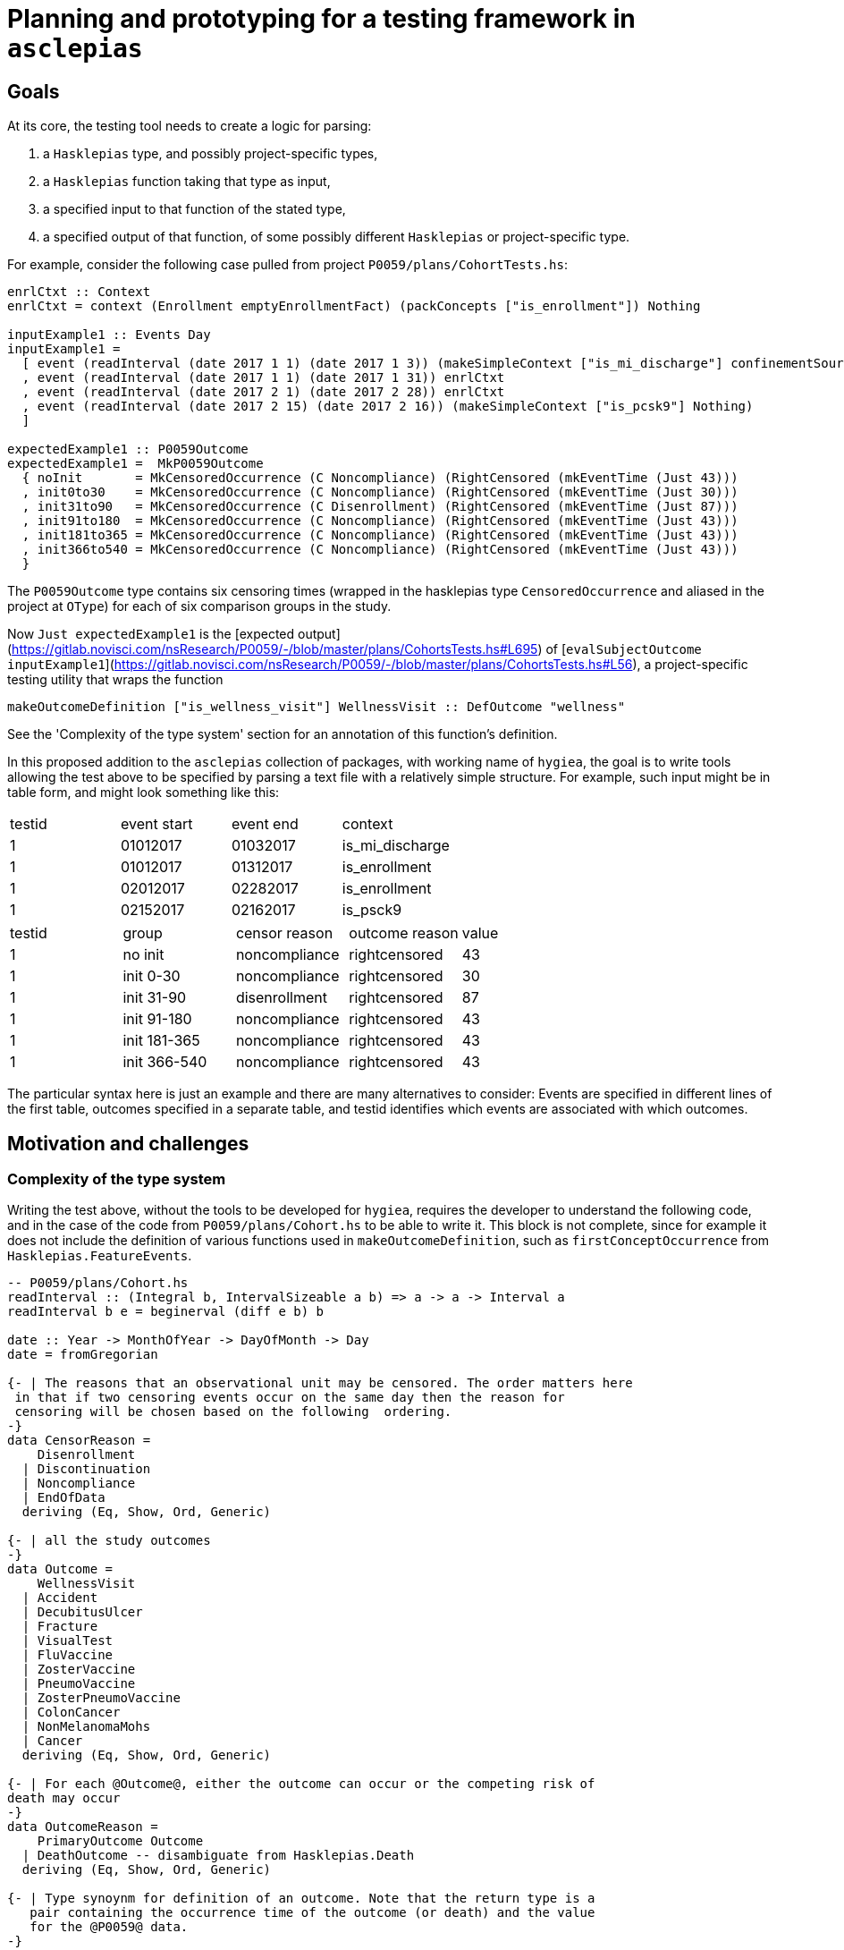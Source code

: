 = Planning and prototyping for a testing framework in `asclepias`

== Goals

At its core, the testing tool needs to create a logic for parsing:

1. a `Hasklepias` type, and possibly project-specific types,
2. a `Hasklepias` function taking that type as input,
3. a specified input to that function of the stated type,
4. a specified output of that function, of some possibly different `Hasklepias` or project-specific type.

For example, consider the following case pulled from project `P0059/plans/CohortTests.hs`:

[script,haskell]
----
enrlCtxt :: Context
enrlCtxt = context (Enrollment emptyEnrollmentFact) (packConcepts ["is_enrollment"]) Nothing

inputExample1 :: Events Day
inputExample1 =
  [ event (readInterval (date 2017 1 1) (date 2017 1 3)) (makeSimpleContext ["is_mi_discharge"] confinementSource)
  , event (readInterval (date 2017 1 1) (date 2017 1 31)) enrlCtxt
  , event (readInterval (date 2017 2 1) (date 2017 2 28)) enrlCtxt
  , event (readInterval (date 2017 2 15) (date 2017 2 16)) (makeSimpleContext ["is_pcsk9"] Nothing)
  ]

expectedExample1 :: P0059Outcome
expectedExample1 =  MkP0059Outcome
  { noInit       = MkCensoredOccurrence (C Noncompliance) (RightCensored (mkEventTime (Just 43)))
  , init0to30    = MkCensoredOccurrence (C Noncompliance) (RightCensored (mkEventTime (Just 30)))
  , init31to90   = MkCensoredOccurrence (C Disenrollment) (RightCensored (mkEventTime (Just 87)))
  , init91to180  = MkCensoredOccurrence (C Noncompliance) (RightCensored (mkEventTime (Just 43)))
  , init181to365 = MkCensoredOccurrence (C Noncompliance) (RightCensored (mkEventTime (Just 43)))
  , init366to540 = MkCensoredOccurrence (C Noncompliance) (RightCensored (mkEventTime (Just 43)))
  }
----

The `P0059Outcome` type contains six censoring times (wrapped in the hasklepias type `CensoredOccurrence` and aliased in the project at `OType`) for each of six comparison groups in the study.

Now `Just expectedExample1` is the [expected output](https://gitlab.novisci.com/nsResearch/P0059/-/blob/master/plans/CohortsTests.hs#L695) of [`evalSubjectOutcome inputExample1`](https://gitlab.novisci.com/nsResearch/P0059/-/blob/master/plans/CohortsTests.hs#L56), a project-specific testing utility that wraps the function

[script,haskell]
----
makeOutcomeDefinition ["is_wellness_visit"] WellnessVisit :: DefOutcome "wellness"
----

See the 'Complexity of the type system' section for an annotation of this function's definition.

In this proposed addition to the `asclepias` collection of packages, with working name of `hygiea`, the goal is to write tools allowing the test above to be specified by parsing a text file with a relatively simple structure. For example, such input might be in table form, and might look something like this:

[cols="1,1,1,1"]
|===
|testid |event start |event end |context
|1 | 01012017 | 01032017 | is_mi_discharge
|1 | 01012017 | 01312017 | is_enrollment 
|1 | 02012017 | 02282017 | is_enrollment 
|1 | 02152017 | 02162017 | is_psck9
|===


[cols="1,1,1,1,1"]
|===
|testid |group |censor reason|outcome reason|value
|1 | no init | noncompliance | rightcensored | 43
|1 | init 0-30 | noncompliance | rightcensored | 30
|1 | init 31-90 | disenrollment | rightcensored | 87
|1 | init 91-180 | noncompliance | rightcensored | 43
|1 | init 181-365 | noncompliance | rightcensored | 43
|1 | init 366-540 | noncompliance | rightcensored | 43
|===

The particular syntax here is just an example and there are many alternatives to consider: Events are specified in different lines of the first table, outcomes specified in a separate table, and testid identifies which events are associated with which outcomes.

== Motivation and challenges

=== Complexity of the type system
Writing the test above, without the tools to be developed for `hygiea`, requires the developer to understand the following code, and in the case of the code from `P0059/plans/Cohort.hs` to be able to write it. This block is not complete, since for example it does not include the definition of various functions used in `makeOutcomeDefinition`, such as `firstConceptOccurrence` from `Hasklepias.FeatureEvents`.

[script,haskell]
----

-- P0059/plans/Cohort.hs
readInterval :: (Integral b, IntervalSizeable a b) => a -> a -> Interval a
readInterval b e = beginerval (diff e b) b

date :: Year -> MonthOfYear -> DayOfMonth -> Day
date = fromGregorian

{- | The reasons that an observational unit may be censored. The order matters here
 in that if two censoring events occur on the same day then the reason for 
 censoring will be chosen based on the following  ordering.
-}
data CensorReason =
    Disenrollment
  | Discontinuation
  | Noncompliance
  | EndOfData
  deriving (Eq, Show, Ord, Generic)

{- | all the study outcomes
-}
data Outcome =
    WellnessVisit
  | Accident
  | DecubitusUlcer
  | Fracture
  | VisualTest
  | FluVaccine
  | ZosterVaccine
  | PneumoVaccine
  | ZosterPneumoVaccine
  | ColonCancer
  | NonMelanomaMohs
  | Cancer
  deriving (Eq, Show, Ord, Generic)

{- | For each @Outcome@, either the outcome can occur or the competing risk of
death may occur 
-}
data OutcomeReason =
    PrimaryOutcome Outcome
  | DeathOutcome -- disambiguate from Hasklepias.Death
  deriving (Eq, Show, Ord, Generic)

{- | Type synoynm for definition of an outcome. Note that the return type is a
   pair containing the occurrence time of the outcome (or death) and the value
   for the @P0059@ data.
-}
type DefOutcome name
  =  Def (
     F "index" (Index Interval Day)
  -> F "allFollowupEvents" (Events Integer)
  -> F "death" (Maybe MomentOfOccurrence)
  -> F "firstpcsk9followup" (Maybe (Interval Integer))
  -> F "censortime" (Maybe MomentOfOccurrence)
  -> F name (Maybe (P0059Reasons, Integer), P0059Outcome)
  )

-- | Constructor for a 'MomentOfOccurrence'
makeMomentOfOccurrence :: P0059Reasons -> Interval Integer -> MomentOfOccurrence
makeMomentOfOccurrence = makePairedInterval

-- | Synonym for an intermediary type used to create outcomes
type MomentOfOccurrence = PairedInterval P0059Reasons Integer

-- | Syonym for 'CensoringReason' for this study
type P0059Reasons = CensoringReason CensorReason OutcomeReason


-- Stype.Numeric
-- this is a GADT: note  the different constructor signatures
data MaybeCensored a where
   IntervalCensored :: a -> a -> MaybeCensored a
   RightCensored :: a -> MaybeCensored a
   LeftCensored :: a -> MaybeCensored a
   Uncensored :: a -> MaybeCensored a
   deriving( Eq, Show, Ord, Generic )

mkEventTime :: Maybe a -> EventTime a
mkEventTime (Just x) = EventTime $ NonNegCont x
mkEventTime Nothing  = EventTime NonNegContInf

newtype EventTime a = EventTime { getEventTime :: NonnegContinuous a }
  deriving (Eq, Show, Ord, Generic)

data NonnegContinuous a = NonNegCont a | NonNegContInf
  deriving (Eq, Show, Ord, Generic)


-- EventData.Core
event :: Interval a -> Context -> Event a
event i c = makePairedInterval c i

-- EventData.Context
context :: Domain -> Concepts -> Maybe Source -> Context
context d x  = Context x d

-- Enrollment variant
-- EventData.Context.Domain
data Domain =
      Death DeathFacts
    | Demographics DemographicsFacts
    | Diagnosis DiagnosisFacts
    | Eligibility EligibilityFacts
    | Enrollment EnrollmentFacts
    | Labs LabsFacts
    | Medication MedicationFacts
    | Procedure ProcedureFacts
    | UnimplementedDomain ()
    deriving ( Eq, Show, Generic )

newtype EnrollmentFacts = EnrollmentFacts {
     plan :: Maybe Plan
  }
  deriving( Eq, Show, Generic )

-- EventData.Facts
data Plan = Plan {
    exchange :: Exchange
  , plan_id  :: Maybe Text
  , group_id :: Maybe Text
  , subscriber_id :: Maybe Text
  , subscriber_relationship :: Maybe Text
  , benefit :: Maybe Text
  }
   deriving (Eq, Show, Generic)

data Exchange = 
      UnknownExchange
    | None
    | Group
    | IndFederal           
    | IndState             
    | Medicaid
    | Medicare             
    | ThirdParty           
   deriving (Eq, Show, Generic)
----

It is instructive also to annotate the `makeOutcomeDefinition` function that we are testing,
defined locally in the P0059 project.

[source,haskell]
----
-- | Creates an definition for single outcome.
makeOutcomeDefinition :: (KnownSymbol name) =>
     [Text]
  -> Outcome
  -> DefOutcome name
makeOutcomeDefinition cpt outcome = define
  (\index events death pcsk censor ->
    events
    -- get the first event with concept in cpt (a list of Text), returning Maybe
    |> firstConceptOccurrence cpt 
    -- if filtered event gave Nothing, leave it, else return a single-unit
    -- length interval from the starting point of the event 
    |> fmap (getInterval . momentize) 
    -- alias for makePairedInterval with associated data of type P0059Reasons,
    -- which is a type alias for CensoringReasons CensorReason OutcomeReason (O is
    -- a variant of CensoringReaons), where the latter two *Reason types are local
    -- to this project. PrimaryOutcome is a constructor for OutcomeReason with
    -- argument outcome passed to makeOutcomeDefinition, which in the example
    -- above is WellnessVisit. makeMomentOfOccurrence when partially
    -- evaluated with those two arguments is then a function pairing O
    -- (PrimaryOutcome WellnessVisit) with the event passed from the previous
    -- step.
    |> fmap (makeMomentOfOccurrence (O (PrimaryOutcome outcome))) 
    -- extract the first Just value from the list [x, death], where x is the event from the previous step. 
    -- If x is Nothing, death is returned. If both are Just, the earlier of x and death is returned.
    -- event death is an argument of this Feature.  asum is a generalized
    -- concatenation, a Hasklepias re-export of Data.Foldable.asum from the base
    -- package. 
    |> \x -> asum (sort [x, death])
    -- builds a P0059Outcome type (locally defined in the project) with the
    -- interval given by the result of the previous step.
    |> \x -> (fmap (\i -> (getPairData i, begin i)) x, makeP0059Outcome pcsk censor x)
  )
----

Clearly some level of familiarity with `asclepias` is necessary and expected of any project developer, but this level of complexity is in my opinion a substantial impediment to the writing of comprehensive, correct testing procedures for project cohorts. 
